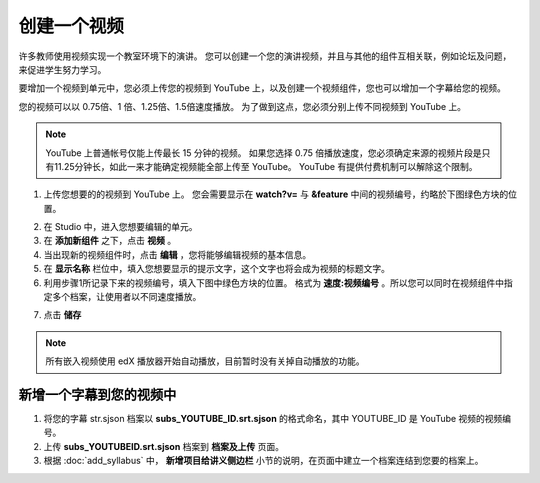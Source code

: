 **********
创建一个视频
**********

许多教师使用视频实现一个教室环境下的演讲。
您可以创建一个您的演讲视频，并且与其他的组件互相关联，例如论坛及问题，来促进学生努力学习。

要增加一个视频到单元中，您必须上传您的视频到 YouTube 上，以及创建一个视频组件，您也可以增加一个字幕给您的视频。

您的视频可以以 0.75倍、1 倍、1.25倍、1.5倍速度播放。
为了做到这点，您必须分别上传不同视频到 YouTube 上。

.. note::

  YouTube 上普通帐号仅能上传最长 15 分钟的视频。
  如果您选择 0.75 倍播放速度，您必须确定来源的视频片段是只有11.25分钟长，如此一来才能确定视频能全部上传至 YouTube。
  YouTube 有提供付费机制可以解除这个限制。
  

1. 上传您想要的的视频到 YouTube 上。
   您会需要显示在 **watch?v=** 与 **&feature** 中间的视频编号，约略於下图绿色方块的位置。

.. image:: Images/C5_01.png
  :width: 800 px

2. 在 Studio 中，进入您想要编辑的单元。

3. 在 **添加新组件** 之下，点击 **视频** 。

4. 当出现新的视频组件时，点击 **编辑** ，您将能够编辑视频的基本信息。

5. 在 **显示名称** 栏位中，填入您想要显示的提示文字，这个文字也将会成为视频的标题文字。

6. 利用步骤1所记录下来的视频编号，填入下图中绿色方块的位置。
   格式为 **速度:视频编号** 。所以您可以同时在视频组件中指定多个档案，让使用者以不同速度播放。

.. image:: Images/C5_02.png
  :width: 800

7. 点击 **储存**

.. note::
    
  所有嵌入视频使用 edX 播放器开始自动播放，目前暂时没有关掉自动播放的功能。
  

新增一个字幕到您的视频中
*********************

1. 将您的字幕 str.sjson 档案以 **subs_YOUTUBE_ID.srt.sjson** 的格式命名，其中 YOUTUBE_ID 是 YouTube 视频的视频编号。

2. 上传 **subs_YOUTUBEID.srt.sjson** 档案到 **档案及上传** 页面。

3. 根据 :doc:`add_syllabus` 中， **新增项目给讲义侧边栏** 小节的说明，在页面中建立一个档案连结到您要的档案上。

